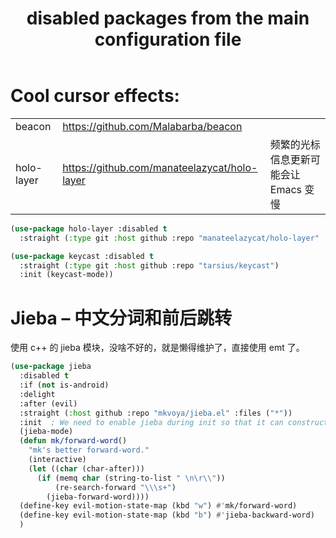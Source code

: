 #+title: disabled packages from the main configuration file

* Cool cursor effects:

| beacon                   | https://github.com/Malabarba/beacon          |                                       |
| holo-layer               | https://github.com/manateelazycat/holo-layer | 频繁的光标信息更新可能会让 Emacs 变慢 |

#+BEGIN_SRC emacs-lisp
  (use-package holo-layer :disabled t
    :straight (:type git :host github :repo "manateelazycat/holo-layer" :files ("*")))
#+END_SRC

#+begin_src emacs-lisp :tangle yes
  (use-package keycast :disabled t
    :straight (:type git :host github :repo "tarsius/keycast")
    :init (keycast-mode))
#+end_src


* Jieba -- 中文分词和前后跳转
:PROPERTIES:
:ID:       836F76DB-E3F3-462F-942D-60B0DC84D04B
:CREATED:  [2024-12-01 Sun 22:24]
:END:

使用 c++ 的 jieba 模块，没啥不好的，就是懒得维护了，直接使用 emt 了。

#+begin_src emacs-lisp :tangle yes
  (use-package jieba
    :disabled t
    :if (not is-android)
    :delight
    :after (evil)
    :straight (:host github :repo "mkvoya/jieba.el" :files ("*"))
    :init  ; We need to enable jieba during init so that it can construct the jieba in background, rather than when autoloading the functions.
    (jieba-mode)
    (defun mk/forward-word()
      "mk's better forward-word."
      (interactive)
      (let ((char (char-after)))
        (if (memq char (string-to-list " \n\r\\"))
            (re-search-forward "\\\s+")
          (jieba-forward-word))))
    (define-key evil-motion-state-map (kbd "w") #'mk/forward-word)
    (define-key evil-motion-state-map (kbd "b") #'jieba-backward-word)
    )
#+end_src


